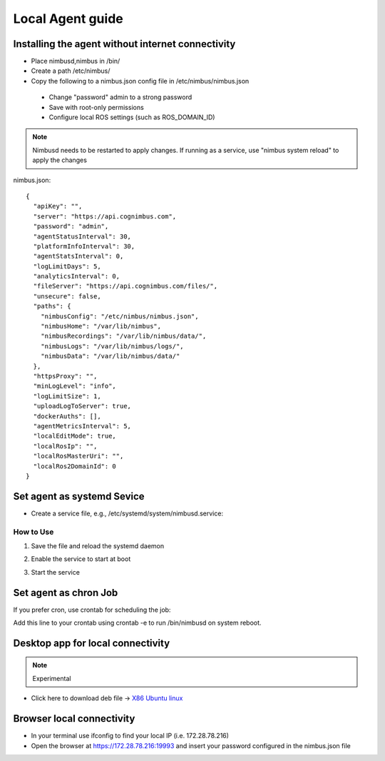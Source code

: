Local Agent guide
==================

Installing the agent without internet connectivity
-------------------------------------------------
* Place nimbusd,nimbus in /bin/
* Create a path /etc/nimbus/
* Copy the following to a nimbus.json config file in /etc/nimbus/nimbus.json
 * Change "password" admin to a strong password
 * Save with root-only permissions 
 * Configure local ROS settings (such as ROS_DOMAIN_ID)

.. note::
    
  Nimbusd needs to be restarted to apply changes. If running as a service, use "nimbus system reload" to apply the changes


nimbus.json::

    {
      "apiKey": "",
      "server": "https://api.cognimbus.com",
      "password": "admin",
      "agentStatusInterval": 30,
      "platformInfoInterval": 30,
      "agentStatsInterval": 0,
      "logLimitDays": 5,
      "analyticsInterval": 0,
      "fileServer": "https://api.cognimbus.com/files/",
      "unsecure": false,
      "paths": {
        "nimbusConfig": "/etc/nimbus/nimbus.json",
        "nimbusHome": "/var/lib/nimbus",
        "nimbusRecordings": "/var/lib/nimbus/data/",
        "nimbusLogs": "/var/lib/nimbus/logs/",
        "nimbusData": "/var/lib/nimbus/data/"
      },
      "httpsProxy": "",
      "minLogLevel": "info",
      "logLimitSize": 1,
      "uploadLogToServer": true,
      "dockerAuths": [],
      "agentMetricsInterval": 5,
      "localEditMode": true,
      "localRosIp": "",
      "localRosMasterUri": "",
      "localRos2DomainId": 0
    }


Set agent as systemd Sevice 
------------------

* Create a service file, e.g., /etc/systemd/system/nimbusd.service:

.. code-block:: bash
   :linenos:
    
    [Unit]
    Description=Nimbus Daemon
    After=network.target

    [Service]
    ExecStart=/bin/nimbusd
    Restart=on-failure
    User=nimbus  # Replace with the appropriate user if necessary
    
    [Install]
    WantedBy=multi-user.target

How to Use
^^^^^^^^^^^

1. Save the file and reload the systemd daemon

.. code-block:: bash
   :linenos:

    sudo systemctl daemon-reload

2. Enable the service to start at boot

.. code-block:: bash
   :linenos:

    sudo systemctl enable nimbusd


3. Start the service

.. code-block:: bash
   :linenos:

    sudo systemctl start nimbusd




Set agent as chron Job 
------------------
If you prefer cron, use crontab for scheduling the job:

.. code-block:: bash
   :linenos:

    @reboot /bin/nimbusd

Add this line to your crontab using crontab -e to run /bin/nimbusd on system reboot.



Desktop app for local connectivity 
-------------------------------------------------

.. note::
    
  Experimental

.. _`Nimbus`: index.md
.. _`Nimbus Agent`:

   .. image:: _static/img/Tux.png
      :width: 100px
      :class: hover-popout

* Click here to download deb file -> `X86 Ubuntu linux <https://drive.google.com/file/d/1Lo0jd3TAH43GYRW4-qGltu6x8xfI_uw2/view?usp=drive_link>`_

Browser local connectivity 
-------------------------------------------------

* In your terminal use ifconfig to find your local IP (i.e. 172.28.78.216)
* Open the browser at https://172.28.78.216:19993 and insert your password configured in the nimbus.json file
